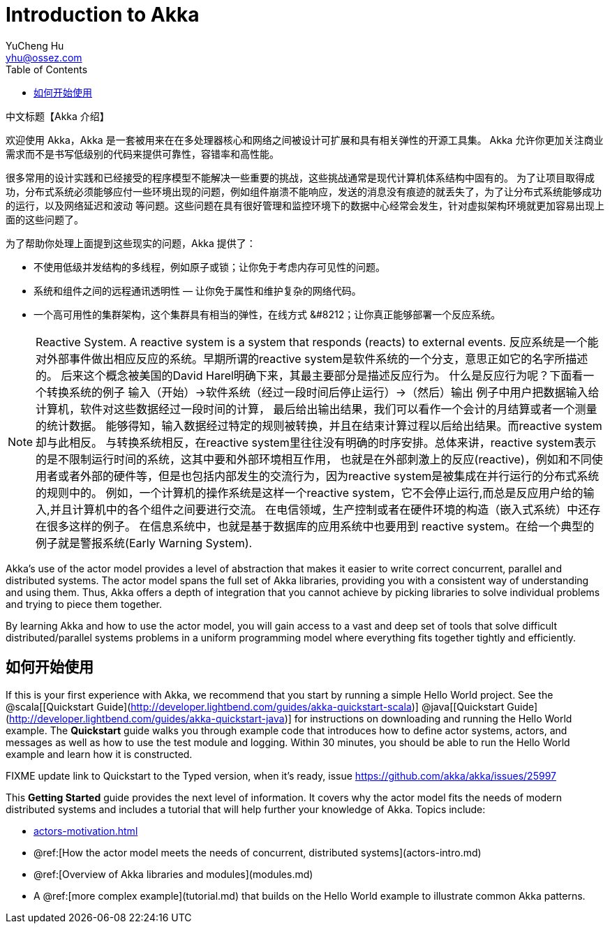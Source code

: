 = Introduction to Akka
YuCheng Hu <yhu@ossez.com>
:description: Akka 介绍
:keywords: Akka 介绍
:doctype: book
:page-layout: docs
:page-description: {description}
:page-keywords: {keywords}
ifndef::env-site[]
:toc: left
:idprefix:
:idseparator: -
endif::[]

中文标题【Akka 介绍】

欢迎使用 Akka，Akka 是一套被用来在在多处理器核心和网络之间被设计可扩展和具有相关弹性的开源工具集。
Akka 允许你更加关注商业需求而不是书写低级别的代码来提供可靠性，容错率和高性能。

很多常用的设计实践和已经接受的程序模型不能解决一些重要的挑战，这些挑战通常是现代计算机体系结构中固有的。
为了让项目取得成功，分布式系统必须能够应付一些环境出现的问题，例如组件崩溃不能响应，发送的消息没有痕迹的就丢失了，为了让分布式系统能够成功的运行，以及网络延迟和波动
等问题。这些问题在具有很好管理和监控环境下的数据中心经常会发生，针对虚拟架构环境就更加容易出现上面的这些问题了。

为了帮助你处理上面提到这些现实的问题，Akka 提供了：

 * 不使用低级并发结构的多线程，例如原子或锁；让你免于考虑内存可见性的问题。
 * 系统和组件之间的远程通讯透明性 &#8212; 让你免于属性和维护复杂的网络代码。
 * 一个高可用性的集群架构，这个集群具有相当的弹性，在线方式 &#8212；让你真正能够部署一个反应系统。

NOTE: Reactive System. A reactive system is a system that responds (reacts) to external events.
反应系统是一个能对外部事件做出相应反应的系统。早期所谓的reactive system是软件系统的一个分支，意思正如它的名字所描述的。
后来这个概念被美国的David Harel明确下来，其最主要部分是描述反应行为。
什么是反应行为呢？下面看一个转换系统的例子 输入（开始）->软件系统（经过一段时间后停止运行）->（然后）输出 例子中用户把数据输入给计算机，软件对这些数据经过一段时间的计算，
最后给出输出结果，我们可以看作一个会计的月结算或者一个测量的统计数据。
能够得知，输入数据经过特定的规则被转换，并且在结束计算过程以后给出结果。而reactive system却与此相反。
与转换系统相反，在reactive system里往往没有明确的时序安排。总体来讲，reactive system表示的是不限制运行时间的系统，这其中要和外部环境相互作用，
也就是在外部刺激上的反应(reactive)，例如和不同使用者或者外部的硬件等，但是也包括内部发生的交流行为，因为reactive system是被集成在并行运行的分布式系统的规则中的。
例如，一个计算机的操作系统是这样一个reactive system，它不会停止运行,而总是反应用户给的输入,并且计算机中的各个组件之间要进行交流。
在电信领域，生产控制或者在硬件环境的构造（嵌入式系统）中还存在很多这样的例子。
在信息系统中，也就是基于数据库的应用系统中也要用到 reactive system。在给一个典型的例子就是警报系统(Early Warning System).

Akka's use of the actor model provides a level of abstraction that makes it
easier to write correct concurrent, parallel and distributed systems. The actor
model spans the full set of Akka libraries, providing you with a consistent way
of understanding and using them. Thus, Akka offers a depth of integration that
you cannot achieve by picking libraries to solve individual problems and trying
to piece them together.

By learning Akka and how to use the actor model, you will gain access to a vast
and deep set of tools that solve difficult distributed/parallel systems problems
in a uniform programming model where everything fits together tightly and
efficiently.

== 如何开始使用

If this is your first experience with Akka, we recommend that you start by
running a simple Hello World project. See the @scala[[Quickstart Guide](http://developer.lightbend.com/guides/akka-quickstart-scala)] @java[[Quickstart Guide](http://developer.lightbend.com/guides/akka-quickstart-java)] for
instructions on downloading and running the Hello World example. The *Quickstart* guide walks you through example code that introduces how to define actor systems, actors, and messages as well as how to use the test module and logging. Within 30 minutes, you should be able to run the Hello World example and learn how it is constructed.

FIXME update link to Quickstart to the Typed version, when it's ready, issue https://github.com/akka/akka/issues/25997

This *Getting Started* guide provides the next level of information. It covers why the actor model fits the needs of modern distributed systems and includes a tutorial that will help further your knowledge of Akka. Topics include:

* xref:actors-motivation.adoc[]
* @ref:[How the actor model meets the needs of concurrent, distributed systems](actors-intro.md)
* @ref:[Overview of Akka libraries and modules](modules.md)
* A @ref:[more complex example](tutorial.md) that builds on the Hello World example to illustrate common Akka patterns.
